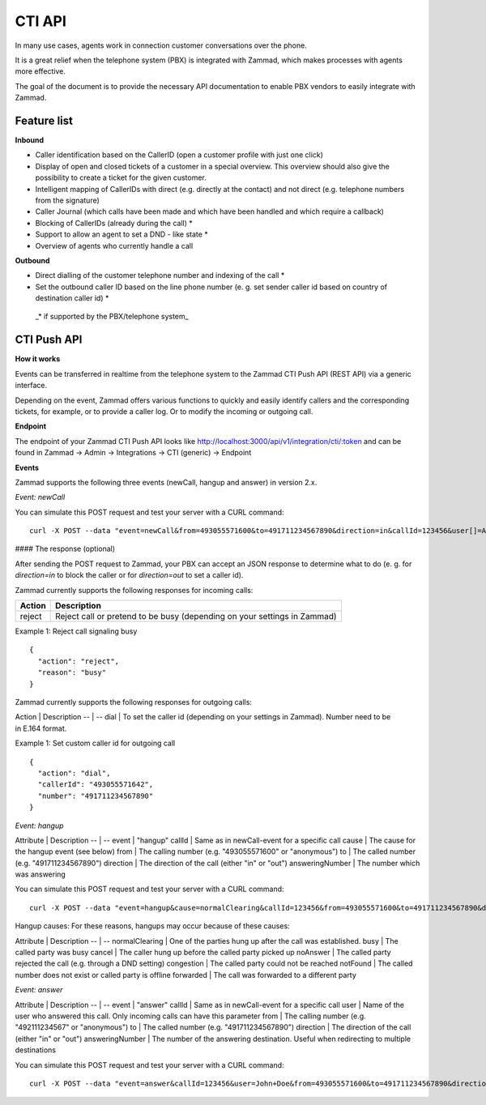 CTI API
****

In many use cases, agents work in connection customer conversations over the phone. 

It is a great relief when the telephone system (PBX) is integrated with Zammad, which makes processes with agents more effective.

The goal of the document is to provide the necessary API documentation to enable PBX vendors to easily integrate with Zammad.

Feature list
============

**Inbound**

* Caller identification based on the CallerID (open a customer profile with just one click)
* Display of open and closed tickets of a customer in a special overview. This overview should also give the possibility to create a ticket for the given customer.
* Intelligent mapping of CallerIDs with direct (e.g. directly at the contact) and not direct (e.g. telephone numbers from the signature)
* Caller Journal (which calls have been made and which have been handled and which require a callback)
* Blocking of CallerIDs (already during the call) *
* Support to allow an agent to set a DND - like state *
* Overview of agents who currently handle a call 


**Outbound**

* Direct dialling of the customer telephone number and indexing of the call *
* Set the outbound caller ID based on the line phone number (e. g. set sender caller id based on country of destination caller id) *


 _* if supported by the PBX/telephone system_

CTI Push API
============

**How it works**

Events can be transferred in realtime from the telephone system to the Zammad CTI Push API (REST API) via a generic interface.

Depending on the event, Zammad offers various functions to quickly and easily identify callers and the corresponding tickets, for example, or to provide a caller log. Or to modify the incoming or outgoing call.

**Endpoint**

The endpoint of your Zammad CTI Push API looks like http://localhost:3000/api/v1/integration/cti/:token and can be found in Zammad -> Admin -> Integrations -> CTI (generic) -> Endpoint


**Events**

Zammad supports the following three events (newCall, hangup and answer) in version 2.x.

*Event: newCall*

+-------------+---------------------------------------------------------+
| Attribute   | Description                                             |
+=============+=========================================================+
| event       | "newCall"                                               |
+-------------+---------------------------------------------------------+
| from        | The calling number (e.g. "493055571600" or "anonymous") |
+-------------+---------------------------------------------------------+
| to          | The called number (e.g. "491711234567890")              |
+-------------+---------------------------------------------------------+
| direction   | The direction of the call (either "in" or "out")        |
+-------------+---------------------------------------------------------+
| callId      | A unique alphanumeric identifier to match events to specific calls (max. 250 characters) |
+-------------+---------------------------------------------------------+
| user[]      | The user(s) realname involved. It is the name of the calling user when direction is "out", or of the users receiving the call when direction is "in". Group calls may be received by multiple users. In that case a "user[]" parameter is set for each of these users. It is always "user[]" (not "user"), even if only one user is involved. |
+-------------+---------------------------------------------------------+

You can simulate this POST request and test your server with a CURL command:

::

  curl -X POST --data "event=newCall&from=493055571600&to=491711234567890&direction=in&callId=123456&user[]=Alice&user[]=Bob" http://localhost:3000/api/v1/integration/cti/:token


#### The response (optional)

After sending the POST request to Zammad, your PBX can accept an JSON response to determine what to do (e. g. for `direction=in` to block the caller or for `direction=out` to set a caller id).

Zammad currently supports the following responses for incoming calls:

+--------+--------------------------------------------------------------------------+
| Action | Description                                                              |
+========+==========================================================================+
| reject | Reject call or pretend to be busy (depending on your settings in Zammad) |
+--------+--------------------------------------------------------------------------+

Example 1: Reject call signaling busy

::

  {
    "action": "reject",
    "reason": "busy"
  }

Zammad currently supports the following responses for outgoing calls:

Action | Description
-- | --
dial | To set the caller id (depending on your settings in Zammad). Number need to be in E.164 format.


Example 1: Set custom caller id for outgoing call

::

  {
    "action": "dial",
    "callerId": "493055571642",
    "number": "491711234567890"
  }

*Event: hangup*

Attribute | Description
-- | --
event | "hangup"
callId | Same as in newCall-event for a specific call
cause | The cause for the hangup event (see below) 
from | The calling number (e.g. "493055571600" or "anonymous")
to | The called number (e.g. "491711234567890")
direction | The direction of the call (either "in" or "out")
answeringNumber | The number which was answering 


You can simulate this POST request and test your server with a CURL command:

::

  curl -X POST --data "event=hangup&cause=normalClearing&callId=123456&from=493055571600&to=491711234567890&direction=in&answeringNumber=4921199999999" http://localhost:3000/api/v1/integration/cti/:token


Hangup causes: For these reasons, hangups may occur because of these causes:

Attribute | Description
-- | --
normalClearing | One of the parties hung up after the call was established.
busy | The called party was busy
cancel | The caller hung up before the called party picked up
noAnswer | The called party rejected the call (e.g. through a DND setting)
congestion | The called party could not be reached
notFound | The called number does not exist or called party is offline
forwarded | The call was forwarded to a different party

*Event: answer*

Attribute | Description
-- | --
event | "answer"
callId | Same as in newCall-event for a specific call
user | Name of the user who answered this call. Only incoming calls can have this parameter
from | The calling number (e.g. "492111234567" or "anonymous")
to | The called number (e.g. "491711234567890")
direction | The direction of the call (either "in" or "out")
answeringNumber | The number of the answering destination. Useful when redirecting to multiple destinations


You can simulate this POST request and test your server with a CURL command:

::

  curl -X POST --data "event=answer&callId=123456&user=John+Doe&from=493055571600&to=491711234567890&direction=in&answeringNumber=21199999999" http://localhost:3000/api/v1/integration/cti/:token



